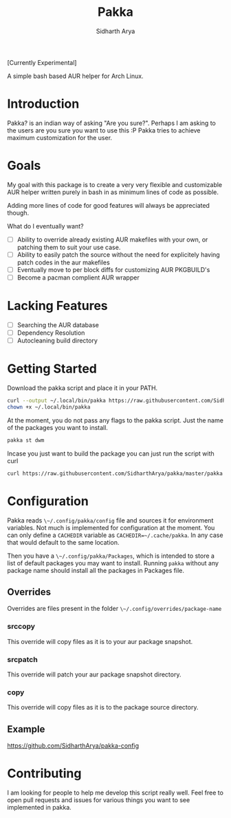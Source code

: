 #+TITLE: Pakka
#+AUTHOR: Sidharth Arya

[Currently Experimental]

A simple bash based AUR helper for Arch Linux.

* Introduction
Pakka? is an indian way of asking "Are you sure?". Perhaps I am asking to the users are you sure you want to use this :P
Pakka tries to achieve maximum customization for the user. 


* Goals
My goal with this package is to create a very very flexible and customizable AUR helper written purely in bash in as minimum lines of code as possible.

Adding more lines of code for good features will always be appreciated though.

What do I eventually want?
+ [ ] Ability to override already existing AUR makefiles with your own, or patching them to suit your use case.
+ [ ] Ability to easily patch the source without the need for explicitely having patch codes in the aur makefiles
+ [ ] Eventually move to per block diffs for customizing AUR PKGBUILD's
+ [ ] Become a pacman complient AUR wrapper

* Lacking Features
+ [ ] Searching the AUR database
+ [ ] Dependency Resolution
+ [ ] Autocleaning build directory
*  Getting Started
Download the pakka script and place it in your PATH.
#+begin_src bash
  curl --output ~/.local/bin/pakka https://raw.githubusercontent.com/SidharthArya/pakka/master/pakka
  chown +x ~/.local/bin/pakka
#+end_src
At the moment, you do not pass any flags to the pakka script. Just the name of the packages you want to install.
#+begin_src bash
pakka st dwm
#+end_src
Incase you just want to build the package you can just run the script with curl
#+begin_src bash
  curl https://raw.githubusercontent.com/SidharthArya/pakka/master/pakka | bash -s st dwm
#+end_src

* Configuration
Pakka reads ~\~/.config/pakka/config~ file and sources it for environment variables. Not much is implemented for configuration at the moment. You can only define a ~CACHEDIR~ variable as ~CACHEDIR=~/.cache/pakka~. In any case that would default to the same location.

Then you have a ~\~/.config/pakka/Packages~, which is intended to store a list of default packages you may want to install. Running ~pakka~ without any package name should install all the packages in Packages file.

** Overrides
Overrides are files present in the folder ~\~/.config/overrides/package-name~
*** srccopy
This override will copy files as it is to your aur package snapshot.

*** srcpatch
This override will patch your aur package snapshot directory.
*** copy
This override will copy files as it is to the package source directory.
** Example
https://github.com/SidharthArya/pakka-config
* Contributing
I am looking for people to help me develop this script really well. Feel free to open pull requests and issues for various things you want to see implemented in pakka.
